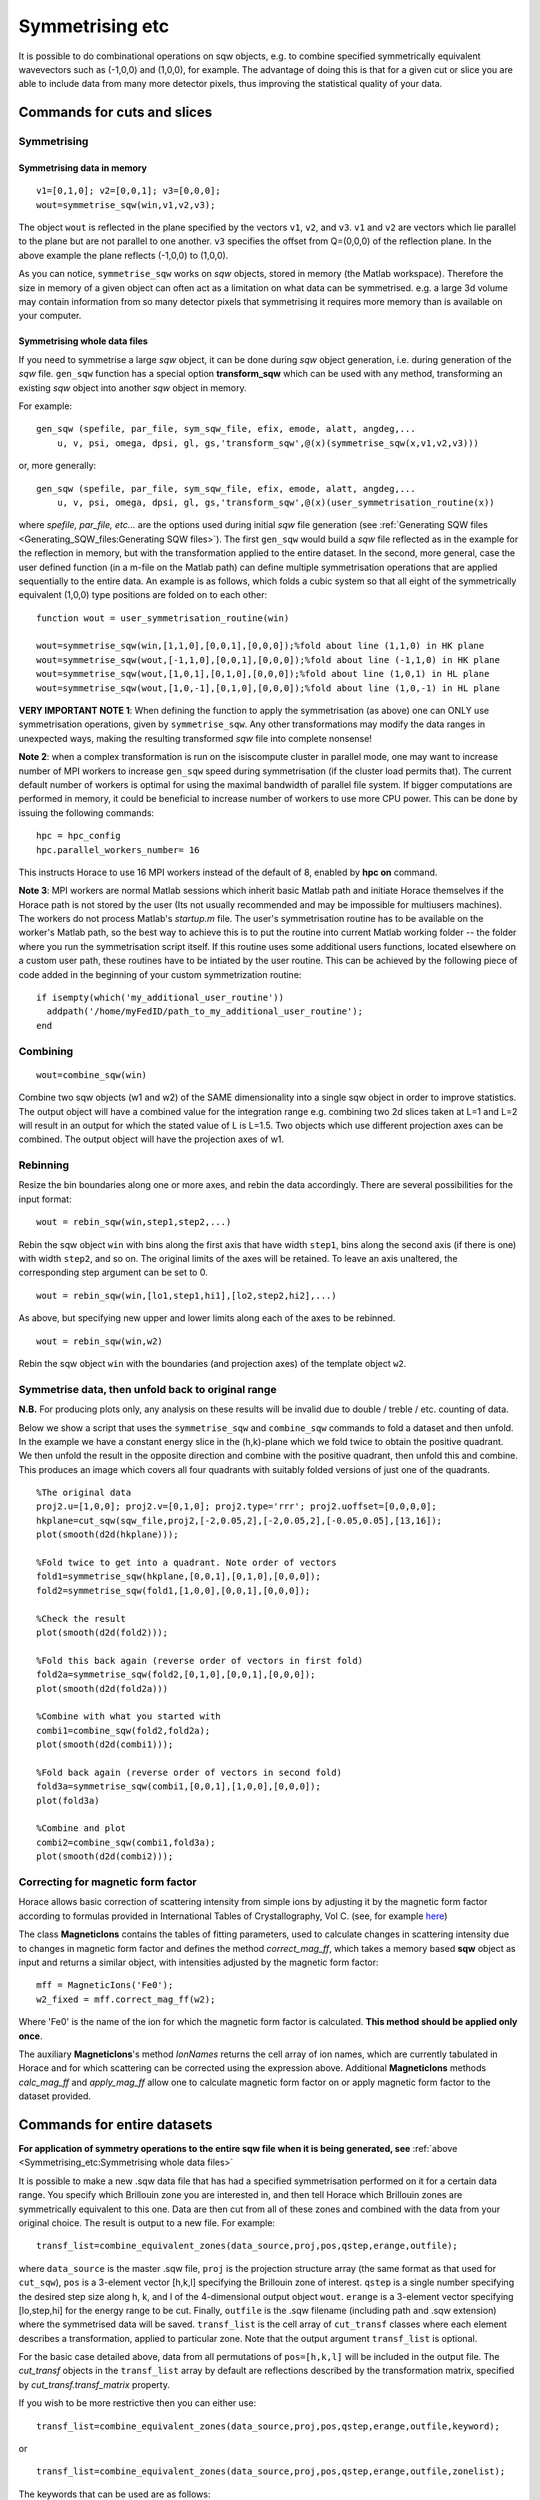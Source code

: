 ################
Symmetrising etc
################

It is possible to do combinational operations on sqw objects, e.g. to combine specified symmetrically equivalent wavevectors such as (-1,0,0) and (1,0,0), for example. The advantage of doing this is that for a given cut or slice you are able to include data from many more detector pixels, thus improving the statistical quality of your data.


Commands for cuts and slices
============================

.. _Symmetrising_etc_symmetrise_sqw:

Symmetrising
************


Symmetrising data in memory
---------------------------

::

   v1=[0,1,0]; v2=[0,0,1]; v3=[0,0,0];
   wout=symmetrise_sqw(win,v1,v2,v3);


The object ``wout`` is reflected in the plane specified by the vectors ``v1``, ``v2``, and ``v3``. ``v1`` and ``v2`` are vectors which lie parallel to the plane but are not parallel to one another. ``v3`` specifies the offset from Q=(0,0,0) of the reflection plane. In the above example the plane reflects (-1,0,0) to (1,0,0).

As you can notice, ``symmetrise_sqw`` works on *sqw* objects, stored in memory (the Matlab workspace). Therefore the size in memory of a given object can often act as a limitation on what data can be symmetrised. e.g. a large 3d volume may contain information from so many detector pixels that symmetrising it requires more memory than is available on your computer.

Symmetrising whole data files
-----------------------------

If you need to symmetrise a large *sqw* object, it can be done during *sqw* object generation, i.e. during generation of the *sqw* file. ``gen_sqw`` function has a special option **transform_sqw** which can be used with any method, transforming an existing *sqw* object into another *sqw* object in memory.

For example:

::

   gen_sqw (spefile, par_file, sym_sqw_file, efix, emode, alatt, angdeg,...
       u, v, psi, omega, dpsi, gl, gs,'transform_sqw',@(x)(symmetrise_sqw(x,v1,v2,v3)))


or, more generally:

::

   gen_sqw (spefile, par_file, sym_sqw_file, efix, emode, alatt, angdeg,...
       u, v, psi, omega, dpsi, gl, gs,'transform_sqw',@(x)(user_symmetrisation_routine(x))


where *spefile, par_file, etc...* are the options used during initial *sqw* file generation (see :ref:`Generating SQW files <Generating_SQW_files:Generating SQW files>`). The first ``gen_sqw`` would build a *sqw* file reflected as in the example for the reflection in memory, but with the transformation applied to the entire dataset. In the second, more general, case the user defined function (in a m-file on the Matlab path) can define multiple symmetrisation operations that are applied sequentially to the entire data. An example is as follows, which folds a cubic system so that all eight of the symmetrically equivalent (1,0,0) type positions are folded on to each other:

::

   function wout = user_symmetrisation_routine(win)

   wout=symmetrise_sqw(win,[1,1,0],[0,0,1],[0,0,0]);%fold about line (1,1,0) in HK plane
   wout=symmetrise_sqw(wout,[-1,1,0],[0,0,1],[0,0,0]);%fold about line (-1,1,0) in HK plane
   wout=symmetrise_sqw(wout,[1,0,1],[0,1,0],[0,0,0]);%fold about line (1,0,1) in HL plane
   wout=symmetrise_sqw(wout,[1,0,-1],[0,1,0],[0,0,0]);%fold about line (1,0,-1) in HL plane


**VERY IMPORTANT NOTE 1**: When defining the function to apply the symmetrisation (as above) one can ONLY use symmetrisation operations, given by ``symmetrise_sqw``. Any other transformations may modify the data ranges in unexpected ways, making the resulting transformed *sqw* file into complete nonsense!


**Note 2**: when a complex transformation is run on the isiscompute cluster in parallel mode, one may want to increase number of MPI workers to increase ``gen_sqw`` speed during symmetrisation (if the cluster load permits that). The current default number of workers is optimal for using the maximal bandwidth of parallel file system. If bigger computations are performed in memory, it could be beneficial to increase number of workers to use more CPU power. This can be done by issuing the following commands:

::

   hpc = hpc_config
   hpc.parallel_workers_number= 16


This instructs Horace to use 16 MPI workers instead of the default of 8, enabled by **hpc on** command.

**Note 3**: MPI workers are normal Matlab sessions which inherit basic Matlab path and initiate Horace themselves if the Horace path is not stored by the user (Its not usually recommended and may be impossible for multiusers machines). The workers do not process Matlab's *startup.m* file. The user's symmetrisation routine has to be available on the worker's Matlab path, so the best way to achieve this is to put the routine into current Matlab working folder -- the folder where you run the symmetrisation script itself. If this routine uses some additional users functions, located elsewhere on a custom user path, these routines have to be intiated by the user routine. This can be achieved by the following piece of code added in the beginning of your custom symmetrization routine:

::

   if isempty(which('my_additional_user_routine'))
     addpath('/home/myFedID/path_to_my_additional_user_routine');
   end


.. _Symmetrising_etc_combine_sqw:

Combining
*********

::

   wout=combine_sqw(win)


Combine two sqw objects (w1 and w2) of the SAME dimensionality into a single sqw object in order to improve statistics. The output object will have a combined value for the integration range e.g. combining two 2d slices taken at L=1 and L=2 will result in an output for which the stated value of L is L=1.5. Two objects which use different projection axes can be combined. The output object will have the projection axes of w1.

.. _Symmetrising_etc_rebin_sqw:

Rebinning
*********

Resize the bin boundaries along one or more axes, and rebin the data accordingly. There are several possibilities for the input format:

::

   wout = rebin_sqw(win,step1,step2,...)


Rebin the sqw object ``win`` with bins along the first axis that have width ``step1``, bins along the second axis (if there is one) with width ``step2``, and so on. The original limits of the axes will be retained. To leave an axis unaltered, the corresponding step argument can be set to 0.

::

   wout = rebin_sqw(win,[lo1,step1,hi1],[lo2,step2,hi2],...)


As above, but specifying new upper and lower limits along each of the axes to be rebinned.

::

   wout = rebin_sqw(win,w2)


Rebin the sqw object ``win`` with the boundaries (and projection axes) of the template object ``w2``.


Symmetrise data, then unfold back to original range
***************************************************

**N.B.** For producing plots only, any analysis on these results will be invalid due to double / treble / etc. counting of data.

Below we show a script that uses the ``symmetrise_sqw`` and ``combine_sqw`` commands to fold a dataset and then unfold. In the example we have a constant energy slice in the (h,k)-plane which we fold twice to obtain the positive quadrant. We then unfold the result in the opposite direction and combine with the positive quadrant, then unfold this and combine. This produces an image which covers all four quadrants with suitably folded versions of just one of the quadrants.

::

   %The original data
   proj2.u=[1,0,0]; proj2.v=[0,1,0]; proj2.type='rrr'; proj2.uoffset=[0,0,0,0];
   hkplane=cut_sqw(sqw_file,proj2,[-2,0.05,2],[-2,0.05,2],[-0.05,0.05],[13,16]);
   plot(smooth(d2d(hkplane)));

   %Fold twice to get into a quadrant. Note order of vectors
   fold1=symmetrise_sqw(hkplane,[0,0,1],[0,1,0],[0,0,0]);
   fold2=symmetrise_sqw(fold1,[1,0,0],[0,0,1],[0,0,0]);

   %Check the result
   plot(smooth(d2d(fold2)));

   %Fold this back again (reverse order of vectors in first fold)
   fold2a=symmetrise_sqw(fold2,[0,1,0],[0,0,1],[0,0,0]);
   plot(smooth(d2d(fold2a)))

   %Combine with what you started with
   combi1=combine_sqw(fold2,fold2a);
   plot(smooth(d2d(combi1)));

   %Fold back again (reverse order of vectors in second fold)
   fold3a=symmetrise_sqw(combi1,[0,0,1],[1,0,0],[0,0,0]);
   plot(fold3a)

   %Combine and plot
   combi2=combine_sqw(combi1,fold3a);
   plot(smooth(d2d(combi2)));


Correcting for magnetic form factor
***********************************

Horace allows basic correction of scattering intensity from simple ions by adjusting it by the magnetic form factor according to formulas provided in International Tables of Crystallography, Vol C. (see, for example `here <https://www.ill.eu/sites/ccsl/ffacts/ffachtml.html>`__)

The class **MagneticIons** contains the tables of fitting parameters, used to calculate changes in scattering intensity due to changes in magnetic form factor and defines the method *correct_mag_ff*, which takes a memory based **sqw** object as input and returns a similar object, with intensities adjusted by the magnetic form factor:

::

   mff = MagneticIons('Fe0');
   w2_fixed = mff.correct_mag_ff(w2);


Where 'Fe0' is the name of the ion for which the magnetic form factor is calculated. **This method should be applied only once**.

The auxiliary **MagneticIons**'s method *IonNames* returns the cell array of ion names, which are currently tabulated in Horace and for which scattering can be corrected using the expression above. Additional **MagneticIons** methods *calc_mag_ff* and *apply_mag_ff* allow one to calculate magnetic form factor on or apply magnetic form factor to the dataset provided.

Commands for entire datasets
============================


**For application of symmetry operations to the entire sqw file when it is being generated, see** :ref:`above <Symmetrising_etc:Symmetrising whole data files>`

It is possible to make a new .sqw data file that has had a specified symmetrisation performed on it for a certain data range. You specify which Brillouin zone you are interested in, and then tell Horace which Brillouin zones are symmetrically equivalent to this one. Data are then cut from all of these zones and combined with the data from your original choice. The result is output to a new file. For example:

::

   transf_list=combine_equivalent_zones(data_source,proj,pos,qstep,erange,outfile);


where ``data_source`` is the master .sqw file, ``proj`` is the projection structure array (the same format as that used for ``cut_sqw``), ``pos`` is a 3-element vector [h,k,l] specifying the Brillouin zone of interest. ``qstep`` is a single number specifying the desired step size along h, k, and l of the 4-dimensional output object ``wout``. ``erange`` is a 3-element vector specifying [lo,step,hi] for the energy range to be cut. Finally, ``outfile`` is the .sqw filename (including path and .sqw extension) where the symmetrised data will be saved. ``transf_list`` is the cell array of ``cut_transf`` classes where each element describes a transformation, applied to particular zone. Note that the output argument ``transf_list`` is optional.

For the basic case detailed above, data from all permutations of ``pos=[h,k,l]`` will be included in the output file. The *cut_transf* objects in the ``transf_list`` array by default are reflections described by the transformation matrix, specified by *cut_transf.transf_matrix* property.

If you wish to be more restrictive then you can either use:

::

   transf_list=combine_equivalent_zones(data_source,proj,pos,qstep,erange,outfile,keyword);


or

::

   transf_list=combine_equivalent_zones(data_source,proj,pos,qstep,erange,outfile,zonelist);


The keywords that can be used are as follows:

- ``-ab``
- ``-ac``
- ``-bc``
- ``-cyclic``
- ``-cycwithneg``

``-ab``
   combines all equivalent zones with the same value of L (i.e. (H,K,L), (-H,K,L), (H,-K,L), (-H,-K,L), (K,H,L), (-K,H,L), (K,-H,L), and (-K,-H,L)). ``-ac`` combines all equivalent zones with the same K, and ``-bc`` combines equivalent zones with the same H.

``-cyclic``
   combines all equivalent zones that are cyclic permutations of (H,K,L) **with no sign changes**, whereas ``-cycwithneg`` **does** include sign changes.

If you wish to specify which zones to combine manually, this can be done by specifying the argument ``zonelist``. This is a cell array, with each element a 3-element vector. For example you might have ``pos=[1,2,3]``, and ``zonelist={[1,2,3],[3,2,1],[2,3,1],[2,1,3],[3,1,2]}``.


Advanced usage
**************

By default ``combine_equivalent_zones`` generates a set of reflections, transforming equivalent zones into the target one. For specified Brillouin zones the user can modify transformations to use symmetry, specific to his or her problem. E.g, one can specify shifts, which use the symmetry of the reciprocal lattice to unite various zones together. To combine zones, located at inequivalent hkl positions one may need to apply a correction function. The script below gives the example of combining all equivalent zones and correcting for the magnetic form factor. The shift transformation is defined by the **symmetry_type** keyword, and the function to apply to each zone before combining is specified by the keyword **correct_fun**.

::

   data_source= fullfile(pwd,'Data','Fe_ei200.sqw');
   proj.u = [1,0,0];
   proj.v = [0,1,0];

   % move all zones into the centre.
   pos = [0,0,0];

   % define function to fix magnetic form-factor different for <1,1,0> and <2,0,0> zones.
   mff = MagneticIons('Fe0');
   fixer = @(ws)(mff.fix_magnetic_ff(ws));

   erange = [0,2,200];
   outfile = fullfile(pwd,'Data','Fe_ei200shift110allSymmetries.sqw');

   % all zones to combine
   zonelist = {[1,1,0],[1,-1,0],[-1,1,0],[0,1,1],[0,1,-1],[0,-1,1],...
       [1,0,1],[1,0,-1],[-1,0,1]},...
       [2,0,0],[-2,0,0],[0,2,0],[0,-2,0],[0,0,2],[0,0,2]};
   %
   tansf_list = combine_equivalent_zones(data_source,proj,pos,...
       0.01,erange,outfile,zonelist,...
       'symmetry_type','shift','correct_fun',fixer);


**symmetry_type** currently can be *sigma* (for reflections) or *shift* (for moving different zones).

The sample script above also generates duplicated pixels, as the [2,0,0] zones are moved into [0,0,0] positions and the same zones at the edges of the cuts (e.g [1,1,0]+-1) will be accounted for twice. The direction of the projection should be changed to avoid this.

Limitations
***********

- At present ``symmetrise_sqw``, ``combine_sqw``, and ``rebin_sqw`` work ONLY for sqw objects, since they require access to individual detector pixel information. The functions will work for any dimensionality of object, however.

- ``combine_equivalent_zones`` has to perform some memory and hdd-access intensive calculations, which should ideally be performed on `high performance computing cluster <http://www.isis.stfc.ac.uk/groups/excitations/data-analysis-computers/connecting-to-isiscomputendrlacuk-using-nomachine15120.html>`__. The amount of memory used by the code is controlled by **hor_config** parameter **mem_chunk_size** and is approximately 10 times larger then the amount, specified by this parameter.
